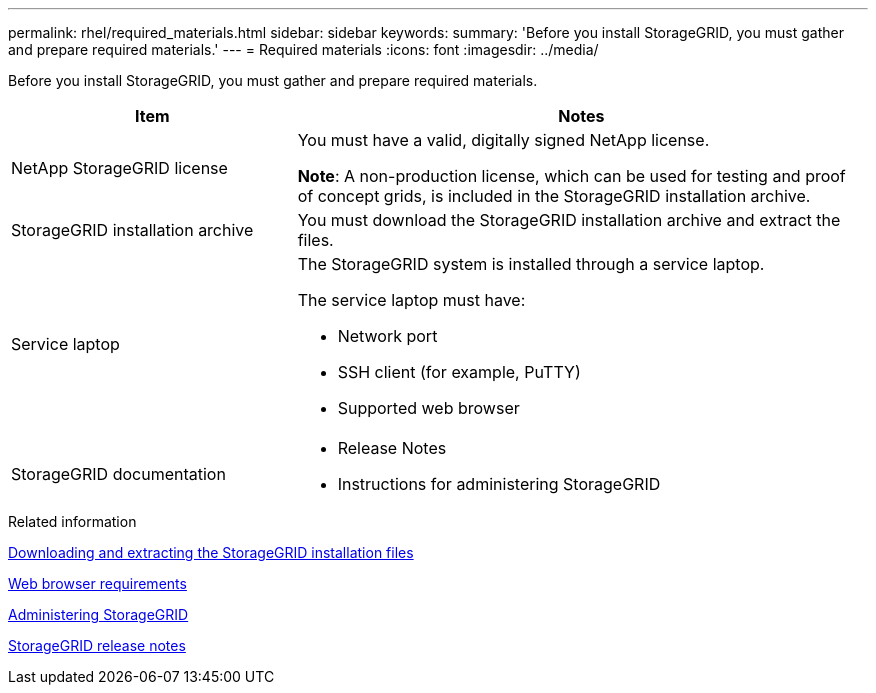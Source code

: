 ---
permalink: rhel/required_materials.html
sidebar: sidebar
keywords:
summary: 'Before you install StorageGRID, you must gather and prepare required materials.'
---
= Required materials
:icons: font
:imagesdir: ../media/

[.lead]
Before you install StorageGRID, you must gather and prepare required materials.

[cols="1a,2a" options="header"]
|===
| Item| Notes

a|NetApp StorageGRID license
a|You must have a valid, digitally signed NetApp license.

*Note*: A non-production license, which can be used for testing and proof of concept grids, is included in the StorageGRID installation archive.

a|StorageGRID installation archive
a|You must download the StorageGRID installation archive and extract the files.

a|Service laptop
a|The StorageGRID system is installed through a service laptop.

The service laptop must have:

* Network port
* SSH client (for example, PuTTY)
* Supported web browser

a| StorageGRID documentation
a|* Release Notes
* Instructions for administering StorageGRID

|===
.Related information

xref:downloading_and_extracting_storagegrid_installation_files.adoc[Downloading and extracting the StorageGRID installation files]

xref:web_browser_requirements.adoc[Web browser requirements]

http://docs.netapp.com/sgws-115/topic/com.netapp.doc.sg-admin/home.html[Administering StorageGRID]

http://docs.netapp.com/sgws-115/topic/com.netapp.doc.sg-rn/home.html[StorageGRID release notes]
